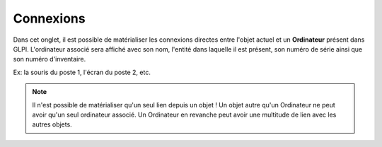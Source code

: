 Connexions
~~~~~~~~~~

Dans cet onglet, il est possible de matérialiser les connexions directes entre l'objet actuel et un **Ordinateur** présent dans GLPI.
L'ordinateur associé sera affiché avec son nom, l'entité dans laquelle il est présent, son numéro de série ainsi que son numéro d'inventaire.

Ex: la souris du poste 1, l'écran du poste 2, etc.

.. image:: /modules/parc/onglets/images/connections-tab.png
 :alt: Connexion associée à un Ordinateur
 :align: center

.. note::
	Il n'est possible de matérialiser qu'un seul lien depuis un objet !
	Un objet autre qu'un Ordinateur ne peut avoir qu'un seul ordinateur associé. Un Ordinateur en revanche peut avoir une multitude de lien avec les autres objets.







